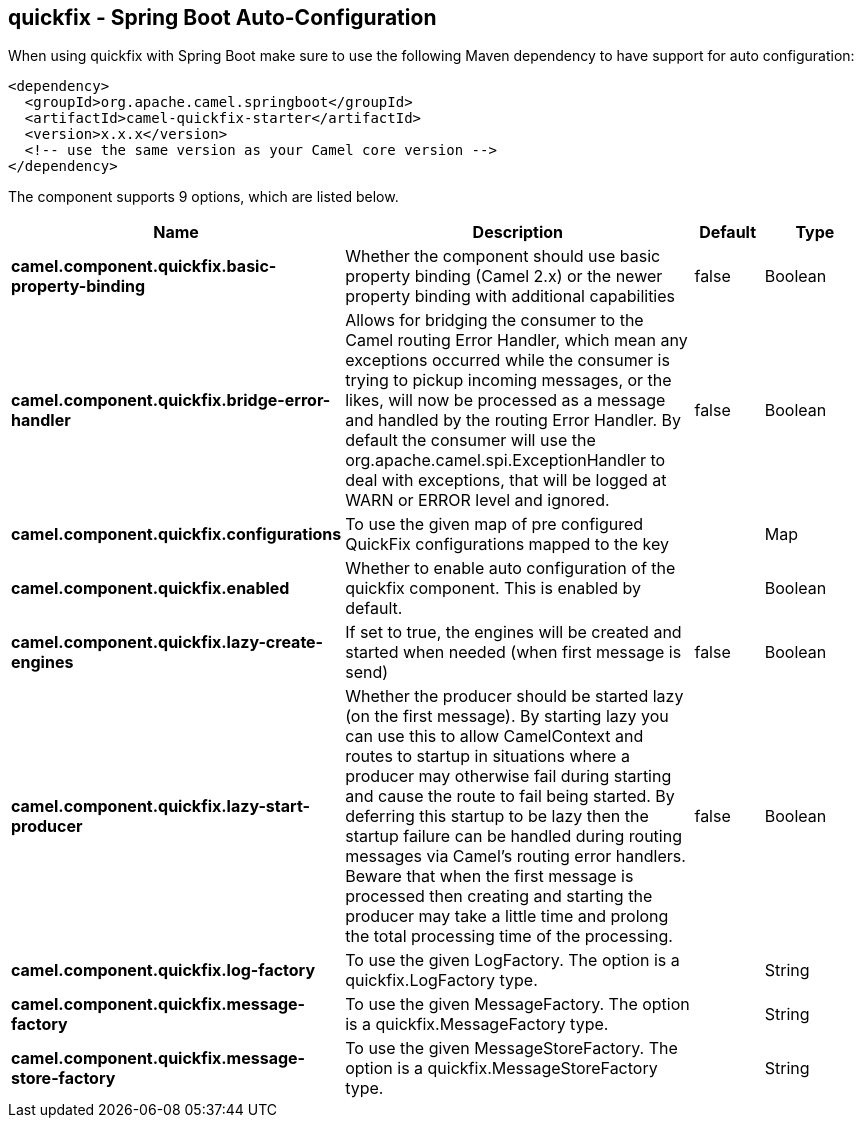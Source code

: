 == quickfix - Spring Boot Auto-Configuration

When using quickfix with Spring Boot make sure to use the following Maven dependency to have support for auto configuration:

[source,xml]
----
<dependency>
  <groupId>org.apache.camel.springboot</groupId>
  <artifactId>camel-quickfix-starter</artifactId>
  <version>x.x.x</version>
  <!-- use the same version as your Camel core version -->
</dependency>
----


The component supports 9 options, which are listed below.



[width="100%",cols="2,5,^1,2",options="header"]
|===
| Name | Description | Default | Type
| *camel.component.quickfix.basic-property-binding* | Whether the component should use basic property binding (Camel 2.x) or the newer property binding with additional capabilities | false | Boolean
| *camel.component.quickfix.bridge-error-handler* | Allows for bridging the consumer to the Camel routing Error Handler, which mean any exceptions occurred while the consumer is trying to pickup incoming messages, or the likes, will now be processed as a message and handled by the routing Error Handler. By default the consumer will use the org.apache.camel.spi.ExceptionHandler to deal with exceptions, that will be logged at WARN or ERROR level and ignored. | false | Boolean
| *camel.component.quickfix.configurations* | To use the given map of pre configured QuickFix configurations mapped to the key |  | Map
| *camel.component.quickfix.enabled* | Whether to enable auto configuration of the quickfix component. This is enabled by default. |  | Boolean
| *camel.component.quickfix.lazy-create-engines* | If set to true, the engines will be created and started when needed (when first message is send) | false | Boolean
| *camel.component.quickfix.lazy-start-producer* | Whether the producer should be started lazy (on the first message). By starting lazy you can use this to allow CamelContext and routes to startup in situations where a producer may otherwise fail during starting and cause the route to fail being started. By deferring this startup to be lazy then the startup failure can be handled during routing messages via Camel's routing error handlers. Beware that when the first message is processed then creating and starting the producer may take a little time and prolong the total processing time of the processing. | false | Boolean
| *camel.component.quickfix.log-factory* | To use the given LogFactory. The option is a quickfix.LogFactory type. |  | String
| *camel.component.quickfix.message-factory* | To use the given MessageFactory. The option is a quickfix.MessageFactory type. |  | String
| *camel.component.quickfix.message-store-factory* | To use the given MessageStoreFactory. The option is a quickfix.MessageStoreFactory type. |  | String
|===

